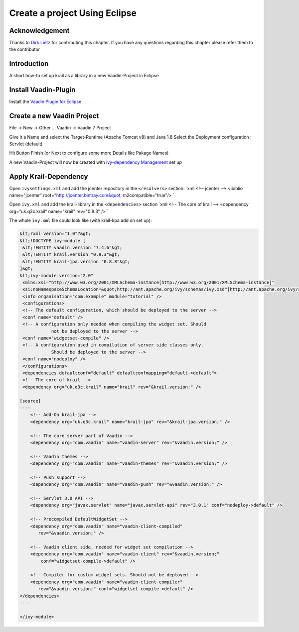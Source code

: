 ==============================
Create a project Using Eclipse
==============================

Acknowledgement
===============

Thanks to `Dirk Lietz <https://github.com/Odhrean>`__ for contributing
this chapter. If you have any questions regarding this chapter please
refer them to the contributor

Introduction
============

A short how-to set up krail as a library in a new Vaadin-Project in
Eclipse

Install Vaadin-Plugin
=====================

Install the `Vaadin Plugin for Eclipse <https://vaadin.com/eclipse>`__

Create a new Vaadin Project
===========================

File -> New -> Other … Vaadin -> Vaadin 7 Project

Give it a Name and select the Target-Runtime (Apache Tomcat v8) and Java
1.8 Select the Deployment configuration : Servlet (default)

Hit Button Finish (or Next to configure some more Details like Pakage
Names)

A new Vaadin-Project will now be created with `ivy-dependency
Management <http://ant.apache.org/ivy/>`__ set up

Apply Krail-Dependency
======================

Open ``ivysettings.xml`` and add the jcenter repository in the
``<resolvers>`` section: \`xml <!-- jcenter --> <ibiblio name="jcenter"
root="\ http://jcenter.bintray.com&quot; m2compatible="true"/> \`

Open ``ivy.xml`` and add the krail-library in the ``<dependencies>``
section \`xml <!-- The core of krail --> <dependency org="uk.q3c.krail"
name="krail" rev="0.9.3" /> \`

The whole ``ivy.xml`` file could look like (with krail-kpa add on set
up):

.. code:: xml

    &lt;?xml version="1.0"?&gt;
    &lt;!DOCTYPE ivy-module [
     &lt;!ENTITY vaadin.version "7.4.6"&gt;
     &lt;!ENTITY krail.version "0.9.3"&gt;
     &lt;!ENTITY krail-jpa.version "0.8.8"&gt;
    ]&gt;
    &lt;ivy-module version="2.0"
     xmlns:xsi="http://www.w3.org/2001/XMLSchema-instance[http://www.w3.org/2001/XMLSchema-instance]"
     xsi:noNamespaceSchemaLocation=&quot;http://ant.apache.org/ivy/schemas/ivy.xsd"[http://ant.apache.org/ivy/schemas/ivy.xsd"]
     <info organisation="com.example" module="tutorial" />
     <configurations>
     <!-- The default configuration, which should be deployed to the server -->
     <conf name="default" />
     <!-- A configuration only needed when compiling the widget set. Should
                not be deployed to the server -->
     <conf name="widgetset-compile" />
     <!-- A configuration used in compilation of server side classes only.
                Should be deployed to the server -->
     <conf name="nodeploy" />
     </configurations>
     <dependencies defaultconf="default" defaultconfmapping="default->default">
     <!-- The core of krail -->
     <dependency org="uk.q3c.krail" name="krail" rev="&krail.version;" />

    [source]
    ----
        <!-- Add-On krail-jpa -->
        <dependency org="uk.q3c.krail" name="krail-jpa" rev="&krail-jpa.version;" />

        <!-- The core server part of Vaadin -->
        <dependency org="com.vaadin" name="vaadin-server" rev="&vaadin.version;" />

        <!-- Vaadin themes -->
        <dependency org="com.vaadin" name="vaadin-themes" rev="&vaadin.version;" />

        <!-- Push support -->
        <dependency org="com.vaadin" name="vaadin-push" rev="&vaadin.version;" />

        <!-- Servlet 3.0 API -->
        <dependency org="javax.servlet" name="javax.servlet-api" rev="3.0.1" conf="nodeploy->default" />

        <!-- Precompiled DefaultWidgetSet -->
        <dependency org="com.vaadin" name="vaadin-client-compiled"
           rev="&vaadin.version;" />

        <!-- Vaadin client side, needed for widget set compilation -->
        <dependency org="com.vaadin" name="vaadin-client" rev="&vaadin.version;"
            conf="widgetset-compile->default" />

        <!-- Compiler for custom widget sets. Should not be deployed -->
        <dependency org="com.vaadin" name="vaadin-client-compiler"
           rev="&vaadin.version;" conf="widgetset-compile->default" />
    </dependencies>
    ----

    </ivy-module>
